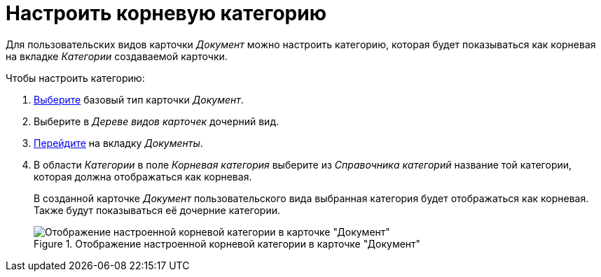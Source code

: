 = Настроить корневую категорию

Для пользовательских видов карточки _Документ_ можно настроить категорию, которая будет показываться как корневая на вкладке _Категории_ создаваемой карточки.

.Чтобы настроить категорию:
. xref:card-kinds/select-type.adoc[Выберите] базовый тип карточки _Документ_.
. Выберите в _Дереве видов карточек_ дочерний вид.
. xref:card-kinds/directory.adoc#documents-tab[Перейдите] на вкладку _Документы_.
. В области _Категории_ в поле _Корневая категория_ выберите из _Справочника категорий_ название той категории, которая должна отображаться как корневая.
+
В созданной карточке _Документ_ пользовательского вида выбранная категория будет отображаться как корневая. Также будут показываться её дочерние категории.
+
.Отображение настроенной корневой категории в карточке "Документ"
image::root-category.png[Отображение настроенной корневой категории в карточке "Документ"]
